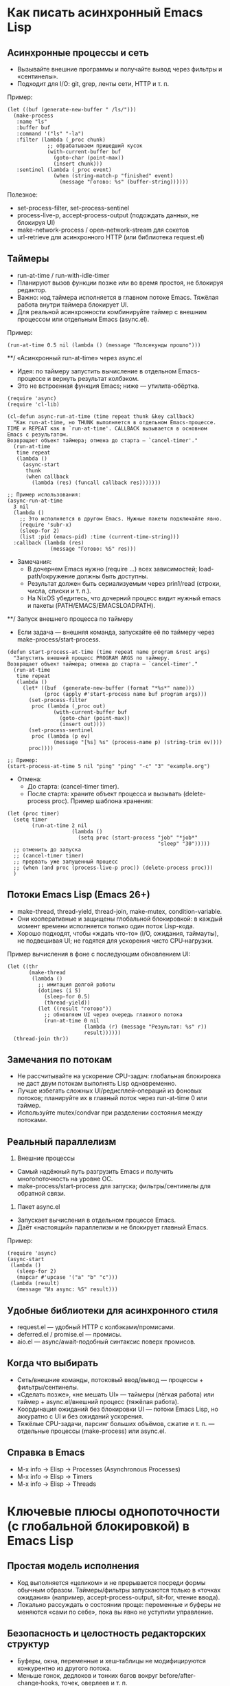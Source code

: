 * Как писать асинхронный Emacs Lisp

** Асинхронные процессы и сеть
- Вызывайте внешние программы и получайте вывод через фильтры и «сентинелы».
- Подходит для I/O: git, grep, ленты сети, HTTP и т. п.

Пример:
#+begin_src elisp
(let ((buf (generate-new-buffer " /ls/")))
  (make-process
   :name "ls"
   :buffer buf
   :command '("ls" "-la")
   :filter (lambda (_proc chunk)
             ;; обрабатываем пришедший кусок
             (with-current-buffer buf
               (goto-char (point-max))
               (insert chunk)))
   :sentinel (lambda (_proc event)
               (when (string-match-p "finished" event)
                 (message "Готово: %s" (buffer-string))))))
#+end_src

Полезное:
- set-process-filter, set-process-sentinel
- process-live-p, accept-process-output (подождать данных, не блокируя UI)
- make-network-process / open-network-stream для сокетов
- url-retrieve для асинхронного HTTP (или библиотека request.el)

** Таймеры
- run-at-time / run-with-idle-timer
- Планируют вызов функции позже или во время простоя, не блокируя редактор.
- Важно: код таймера исполняется в главном потоке Emacs. Тяжёлая работа внутри таймера блокирует UI.
- Для реальной асинхронности комбинируйте таймер с внешним процессом или отдельным Emacs (async.el).

Пример:
#+begin_src elisp
(run-at-time 0.5 nil (lambda () (message "Полсекунды прошло")))
#+end_src

**/ «Асинхронный run-at-time» через async.el
- Идея: по таймеру запустить вычисление в отдельном Emacs-процессе и вернуть результат колбэком.
- Это не встроенная функция Emacs; ниже — утилита-обёртка.

#+begin_src elisp
(require 'async)
(require 'cl-lib)

(cl-defun async-run-at-time (time repeat thunk &key callback)
  "Как run-at-time, но THUNK выполняется в отдельном Emacs-процессе.
TIME и REPEAT как в `run-at-time'. CALLBACK вызывается в основном Emacs с результатом.
Возвращает объект таймера; отмена до старта — `cancel-timer'."
  (run-at-time
   time repeat
   (lambda ()
     (async-start
      thunk
      (when callback
        (lambda (res) (funcall callback res)))))))

;; Пример использования:
(async-run-at-time
  3 nil
  (lambda ()
    ;; Это исполняется в другом Emacs. Нужные пакеты подключайте явно.
    (require 'subr-x)
    (sleep-for 2)
    (list :pid (emacs-pid) :time (current-time-string)))
  :callback (lambda (res)
              (message "Готово: %S" res)))
#+end_src

- Замечания:
  - В дочернем Emacs нужно (require ...) всех зависимостей; load-path/окружение должны быть доступны.
  - Результат должен быть сериализуемым через prin1/read (строки, числа, списки и т. п.).
  - На NixOS убедитесь, что дочерний процесс видит нужный emacs и пакеты (PATH/EMACS/EMACSLOADPATH).

**/ Запуск внешнего процесса по таймеру
- Если задача — внешняя команда, запускайте её по таймеру через make-process/start-process.

#+begin_src elisp
(defun start-process-at-time (time repeat name program &rest args)
  "Запустить внешний процесс PROGRAM ARGS по таймеру.
Возвращает объект таймера; отмена до старта — `cancel-timer'."
  (run-at-time
   time repeat
   (lambda ()
     (let* ((buf  (generate-new-buffer (format "*%s*" name)))
            (proc (apply #'start-process name buf program args)))
       (set-process-filter
        proc (lambda (_proc out)
               (with-current-buffer buf
                 (goto-char (point-max))
                 (insert out))))
       (set-process-sentinel
        proc (lambda (p ev)
               (message "[%s] %s" (process-name p) (string-trim ev))))
       proc))))

;; Пример:
(start-process-at-time 5 nil "ping" "ping" "-c" "3" "example.org")
#+end_src

- Отмена:
  - До старта: (cancel-timer timer).
  - После старта: храните объект процесса и вызывать (delete-process proc).
    Пример шаблона хранения:
#+begin_src elisp
(let (proc timer)
  (setq timer
        (run-at-time 2 nil
                     (lambda ()
                       (setq proc (start-process "job" "*job*"
                                                 "sleep" "30")))))
  ;; отменить до запуска
  ;; (cancel-timer timer)
  ;; прервать уже запущенный процесс
  ;; (when (and proc (process-live-p proc)) (delete-process proc)))
  )
#+end_src

** Потоки Emacs Lisp (Emacs 26+)
- make-thread, thread-yield, thread-join, make-mutex, condition-variable.
- Они кооперативные и защищены глобальной блокировкой: в каждый момент времени исполняется только один поток Lisp-кода.
- Хорошо подходят, чтобы «ждать что-то» (I/O, ожидания, таймауты), не подвешивая UI; не годятся для ускорения чисто CPU‑нагрузки.

Пример вычисления в фоне с последующим обновлением UI:
#+begin_src elisp
(let ((thr
       (make-thread
        (lambda ()
          ;; имитация долгой работы
          (dotimes (i 5)
            (sleep-for 0.5)
            (thread-yield))
          (let ((result "готово"))
            ;; обновляем UI через очередь главного потока
            (run-at-time 0 nil
                         (lambda (r) (message "Результат: %s" r))
                         result))))))
  (thread-join thr))
#+end_src

** Замечания по потокам
- Не рассчитывайте на ускорение CPU-задач: глобальная блокировка не даст двум потокам выполнять Lisp одновременно.
- Лучше избегать сложных UI/редисплей-операций из фоновых потоков; планируйте их в главный поток через run-at-time 0 или таймер.
- Используйте mutex/condvar при разделении состояния между потоками.

** Реальный параллелизм
1) Внешние процессы
- Самый надёжный путь разгрузить Emacs и получить многопоточность на уровне ОС.
- make-process/start-process для запуска; фильтры/сентинелы для обратной связи.

2) Пакет async.el
- Запускает вычисления в отдельном процессе Emacs.
- Даёт «настоящий» параллелизм и не блокирует главный Emacs.

Пример:
#+begin_src elisp
(require 'async)
(async-start
 (lambda ()
   (sleep-for 2)
   (mapcar #'upcase '("a" "b" "c")))
 (lambda (result)
   (message "Из async: %S" result)))
#+end_src

** Удобные библиотеки для асинхронного стиля
- request.el — удобный HTTP с колбэками/промисами.
- deferred.el / promise.el — промисы.
- aio.el — async/await-подобный синтаксис поверх промисов.

** Когда что выбирать
- Сеть/внешние команды, потоковый ввод/вывод — процессы + фильтры/сентинелы.
- «Сделать позже», «не мешать UI» — таймеры (лёгкая работа) или таймер + async.el/внешний процесс (тяжёлая работа).
- Координация ожиданий без блокировки UI — потоки Emacs Lisp, но аккуратно с UI и без ожиданий ускорения.
- Тяжёлые CPU-задачи, парсинг больших объёмов, сжатие и т. п. — отдельные процессы (make-process) или async.el.

** Справка в Emacs
- M-x info → Elisp → Processes (Asynchronous Processes)
- M-x info → Elisp → Timers
- M-x info → Elisp → Threads

* Ключевые плюсы однопоточности (с глобальной блокировкой) в Emacs Lisp
** Простая модель исполнения
- Код выполняется «целиком» и не прерывается посреди формы обычным образом. Таймеры/фильтры запускаются только в «точках ожидания» (например, accept-process-output, sit-for, чтение ввода).
- Локально рассуждать о состоянии проще: переменные и буферы не меняются «сами по себе», пока вы явно не уступили управление.

** Безопасность и целостность редакторских структур
- Буферы, окна, переменные и хеш‑таблицы не модифицируются конкурентно из другого потока.
- Меньше гонок, дедлоков и тонких багов вокруг before/after-change‑hooks, точек, оверлеев и т. п.

** Меньше синхронизации и оверхеда
- Нет необходимости оборачивать каждую структуру блокировками; ядро и большинство пакетов не несут стоимость «потокобезопасности».
- Проще и быстрее реализация многих примитивов (редисплей, текстовые операции, хуки).

** Предсказуемый UI и атомарность команд
- Пользователь видит целостные изменения: команда отработала — состояние консистентно.
- Меньше мерцаний и «разъезжаний» состояния от состязаний нескольких одновременно работающих обработчиков.

** Проще отладка и воспроизводимость
- Последовательное выполнение облегчает трассировку, запись/воспроизведение сценариев, использование Edebug/trace, анализ сообщений.
- Ошибки не зависят от порядка планирования потоков.

** Удобная динамическая конфигурация через let‑binding
- В Emacs широко используются динамически связанные переменные (например, case-fold-search, inhibit-redisplay). В однопоточном исполнении их действие локально и прозрачно, без утечек в параллельные контексты.

** GC и память без межпоточных барьеров
- Сборщик мусора проще, нет накладных расходов на кросс‑поточные барьеры и сложные протоколы «безопасных точек».

** Устойчивая интеграция экосистемы
- Тысячи пакетов исторически написаны с расчётом на последовательное исполнение; совместимость выше, меньше скрытых предположений нарушается.

** Реальный параллелизм — через процессы, а не общую память
- Тяжёлые задачи выносятся во внешние процессы (make-process, async.el). Это повышает изоляцию и надёжность: краш воркера не валит Emacs, нет shared‑memory гонок.

* Практические следствия
- Пишите «долгие» операции так, чтобы явно уступать управление в контролируемых местах (accept-process-output/sit-for/run-at-time), и вы сохраните и отзывчивость UI, и простоту reasoning.
- Не нужны сложные схемы синхронизации вокруг буфера: save-excursion/save-restriction/let‑binding обычно достаточно для «критических секций».
- Для CPU‑тяжёлого — отдельный процесс; для I/O — асинхронные процессы/сокеты с фильтрами. Так вы сохраняете плюсы однопоточности и всё же получаете параллельность там, где она действительно нужна.

* отличия асинхронности Emacs Lisp от модели асинхронности Javascript
Коротко: JS — строгий «event loop + Promises/async‑await» с одним потоком выполнения на цикл; Emacs Lisp — «командный цикл + процессы/таймеры/кооперативные потоки», без встроенных промисов и без параллелизма внутри интерпретатора. Подробности по пунктам:

** Базовая модель
- JavaScript: один поток JS на event loop. Задачи выполняются «run‑to‑completion», асинхронность — через задачи (macrotask) и микрозадачи (Promises). async/await — часть языка.
- Emacs Lisp: основной «командный цикл» редактора. Асинхронность строится на:
  - внешних процессах/сетевых сокетах с фильтрами и «сентинелами»;
  - таймерах (в т.ч. idle‑таймерах);
  - кооперативных lisp‑потоках (Emacs 26+).
  Промисы/async‑await в ядро не встроены; доступны библиотеками (promise.el, deferred.el, aio.el).

** Параллелизм
- JS: по умолчанию нет; для CPU — Web Workers/worker_threads (реальный параллелизм). Память обычно изолирована; SharedArrayBuffer + Atomics — редкое исключение.
- Emacs Lisp: несколько lisp‑потоков, но с глобальной блокировкой — одновременно исполняется только один поток Lisp (нет ускорения CPU). Реальный параллелизм — через внешние процессы (make-process) или отдельный Emacs-процесс (async.el).

** I/O
- JS: браузер — только неблокирующее I/O; Node — есть и async, и sync (sync блокирует event loop).
- Emacs: многие операции синхронные и блокируют UI (чтение файлов, парсинг и т.п.). Для неблокирующего I/O используют make-process/open-network-stream/url-retrieve; колбэки (фильтры/сентинелы) должны быть очень быстрыми.

** Планирование и очереди
- JS: стандартизованные очереди macrotask/microtask; промисы всегда исполняют then/await в microtask‑фазе.
- Emacs: микрозадач нет. Таймеры и события процесса обрабатываются, когда Emacs «ждёт» (между командами, при accept-process-output/sit-for/read-event и т.п.). Если код непрерывно занят, события копятся — это влияет на латентность.

** «Run-to-completion»
- JS: колбэки никогда не прерывают выполняющийся синхронный JS.
- Emacs: обычный Lisp‑код тоже не прерывается, но многие функции явно уступают управлением (например, accept-process-output, sit-for, sleep-for), и тогда могут выполниться фильтры/таймеры. То есть точек реэнтрантности больше под вашим контролем.

** UI и «главный поток»
- JS: DOM доступен только из главного потока; Workers — без DOM.
- Emacs: отображение/миннибуфер — только в главном «UI‑потоке». Lisp‑потоки не должны делать redisplay/ввод; обновляйте UI через планирование в главный поток (run-at-time 0, таймер).

** Ошибки в асинхронном коде
- JS: исключения в async превращаются в rejected Promise; есть глобальный обработчик unhandledrejection.
- Emacs: ошибка в фильтре/сентинеле/таймере не «поднимется» к вызывавшему коду; она логируется в /Messages/ (для отладки — debug-on-error). Единого механизма «необработанного отклонения» нет.

** Синхронизация и разделяемое состояние
- JS: обычно обмен сообщениями; SharedArrayBuffer + Atomics — низкоуровневые примитивы, mutex’ов в языке нет.
- Emacs: все lisp‑потоки разделяют память/буферы; есть mutex и condition-variable. Из‑за глобальной блокировки они чаще нужны для координации, чем для защиты от гонок.

** Отмена
- JS: AbortController/AbortSignal — стандарт, поддерживается множеством API.
- Emacs: отмена «вручную» — kill-process/delete-process, cancel-timer; общесистемного токена отмены нет (библиотеки могут добавлять свой).

** Практические последствия
- Тяжёлые CPU‑задачи:
  - JS: выносите в Worker/worker_threads.
  - Emacs: выносите во внешние процессы (make-process) или в отдельный Emacs через async.el. Потоки Emacs не ускорят.
- Сеть/процессы:
  - JS: fetch/Promises/async‑await.
  - Emacs: url-retrieve/request.el + колбэки/промисы из aio.el/promise.el.
- Таймеры:
  - JS: setTimeout/setInterval/queueMicrotask.
  - Emacs: run-at-time/run-with-idle-timer/accept-process-output.

** Если вы «мысленно переносите» JS‑подход в Emacs
- Промисы/await можно получить с aio.el/promise.el, но выполнение колбэков привязано к «точкам ожидания» Emacs, а не к строго определённой microtask‑очереди.
- Не делайте тяжёлых вещей в фильтрах/таймерах — они блокируют весь Emacs.
- Для настоящей параллельной работы используйте отдельные процессы, а не lisp‑потоки.
